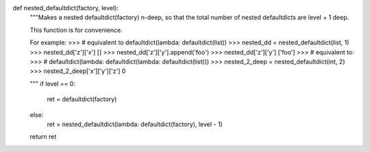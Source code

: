 .. code-block:: python

def nested_defaultdict(factory, level):
    """Makes a nested defaultdict(factory) n-deep, so that the total
    number of nested defaultdicts are level + 1 deep.

    This function is for convenience.

    For example:
    >>> # equivalent to defaultdict(lambda: defaultdict(list))
    >>> nested_dd = nested_defaultdict(list, 1)
    >>> nested_dd['z']['x']
    []
    >>> nested_dd['z']['y'].append('foo')
    >>> nested_dd['z']['y']
    ['foo']
    >>> # equivalent to:
    >>> # defaultdict(lambda: defaultdict(lambda: defaultdict(list)))
    >>> nested_2_deep = nested_defaultdict(int, 2)
    >>> nested_2_deep['x']['y']['z']
    0

    """
    if level == 0:
        ret = defaultdict(factory)
    else:
        ret = nested_defaultdict(lambda: defaultdict(factory), level - 1)

    return ret
